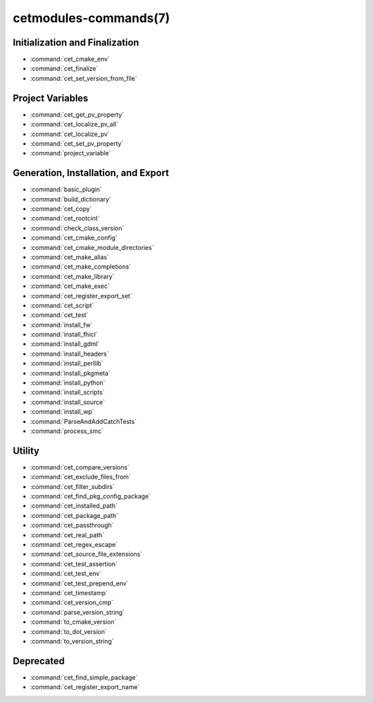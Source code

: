 .. cmake-manual-description: Cetmodules Functions and Macros

cetmodules-commands(7)
**********************

Initialization and Finalization
===============================

* :command:`cet_cmake_env`
* :command:`cet_finalize`
* :command:`cet_set_version_from_file`

Project Variables
=================

* :command:`cet_get_pv_property`
* :command:`cet_localize_pv_all`
* :command:`cet_localize_pv`
* :command:`cet_set_pv_property`
* :command:`project_variable`

Generation, Installation, and Export
====================================

* :command:`basic_plugin`
* :command:`build_dictionary`
* :command:`cet_copy`
* :command:`cet_rootcint`
* :command:`check_class_version`
* :command:`cet_cmake_config`
* :command:`cet_cmake_module_directories`
* :command:`cet_make_alias`
* :command:`cet_make_completions`
* :command:`cet_make_library`
* :command:`cet_make_exec`
* :command:`cet_register_export_set`
* :command:`cet_script`
* :command:`cet_test`
* :command:`install_fw`
* :command:`install_fhicl`
* :command:`install_gdml`
* :command:`install_headers`
* :command:`install_perllib`
* :command:`install_pkgmeta`
* :command:`install_python`
* :command:`install_scripts`
* :command:`install_source`
* :command:`install_wp`
* :command:`ParseAndAddCatchTests`
* :command:`process_smc`

Utility
=======

* :command:`cet_compare_versions`
* :command:`cet_exclude_files_from`
* :command:`cet_filter_subdirs`
* :command:`cet_find_pkg_config_package`
* :command:`cet_installed_path`
* :command:`cet_package_path`
* :command:`cet_passthrough`
* :command:`cet_real_path`
* :command:`cet_regex_escape`
* :command:`cet_source_file_extensions`
* :command:`cet_test_assertion`
* :command:`cet_test_env`
* :command:`cet_test_prepend_env`
* :command:`cet_timestamp`
* :command:`cet_version_cmp`
* :command:`parse_version_string`
* :command:`to_cmake_version`
* :command:`to_dot_version`
* :command:`to_version_string`

Deprecated
==========

* :command:`cet_find_simple_package`
* :command:`cet_register_export_name`
